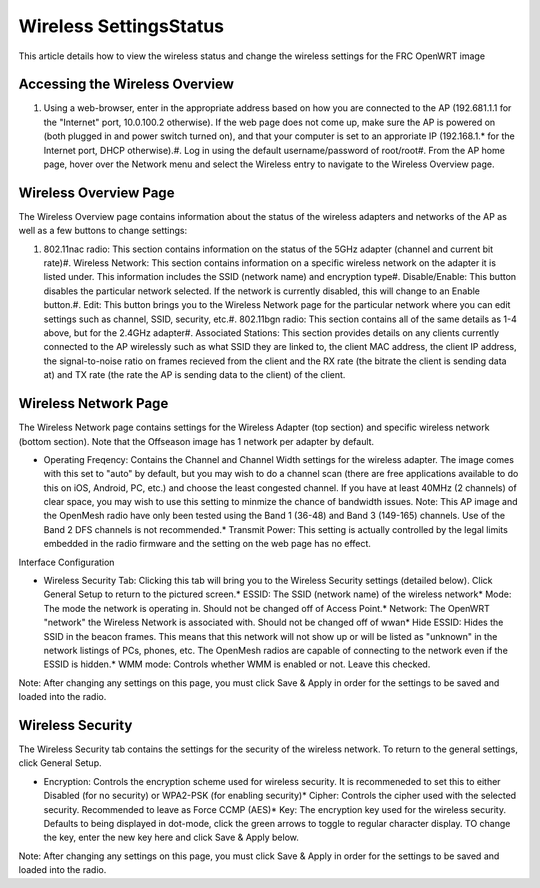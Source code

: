 Wireless Settings\Status
========================

This article details how to view the wireless status and change the wireless settings for the FRC OpenWRT image

Accessing the Wireless Overview
-------------------------------

.. image:: images/wireless-settings-0.png

.. image:: images/wireless-settings-1.png

#. Using a web-browser, enter in the appropriate address based on how you are connected to the AP (192.681.1.1 for the "Internet" port, 10.0.100.2 otherwise). If the web page does not come up, make sure the AP is powered on (both plugged in and power switch turned on), and that your computer is set to an approriate IP (192.168.1.* for the Internet port, DHCP otherwise).#. Log in using the default username/password of root/root#. From the AP home page, hover over the Network menu and select the Wireless entry to navigate to the Wireless Overview page.

Wireless Overview Page
----------------------

.. image:: images/wireless-settings-2.png

.. image:: images/wireless-settings-3.png

The Wireless Overview page contains information about the status of the wireless adapters and networks of the AP as well as a few buttons to change settings:

#. 802.11nac radio: This section contains information on the status of the 5GHz adapter (channel and current bit rate)#. Wireless Network: This section contains information on a specific wireless network on the adapter it is listed under. This information includes the SSID (network name) and encryption type#. Disable/Enable: This button disables the particular network selected. If the network is currently disabled, this will change to an Enable button.#. Edit: This button brings you to the Wireless Network page for the particular network where you can edit settings such as channel, SSID, security, etc.#. 802.11bgn radio: This section contains all of the same details as 1-4 above, but for the 2.4GHz adapter#. Associated Stations: This section provides details on any clients currently connected to the AP wirelessly such as what SSID they are linked to, the client MAC address, the client IP address, the signal-to-noise ratio on frames recieved from the client and the RX rate (the bitrate the client is sending data at) and TX rate (the rate the AP is sending data to the client) of the client.

Wireless Network Page
---------------------

.. image:: images/wireless-settings-4.png

.. image:: images/wireless-settings-5.png

The Wireless Network page contains settings for the Wireless Adapter (top section) and specific wireless network (bottom section). Note that the Offseason image has 1 network per adapter by default.

* Operating Freqency: Contains the Channel and Channel Width settings for the wireless adapter. The image comes with this set to "auto" by default, but you may wish to do a channel scan (there are free applications available to do this on iOS, Android, PC, etc.) and choose the least congested channel. If you have at least 40MHz (2 channels) of clear space, you may wish to use this setting to minmize the chance of bandwidth issues. Note: This AP image and the OpenMesh radio have only been tested using the Band 1 (36-48) and Band 3 (149-165) channels. Use of the Band 2 DFS channels is not recommended.* Transmit Power: This setting is actually controlled by the legal limits embedded in the radio firmware and the setting on the web page has no effect.

Interface Configuration

* Wireless Security Tab: Clicking this tab will bring you to the Wireless Security settings (detailed below). Click General Setup to return to the pictured screen.* ESSID: The SSID (network name) of the wireless network* Mode: The mode the network is operating in. Should not be changed off of Access Point.* Network: The OpenWRT "network" the Wireless Network is associated with. Should not be changed off of wwan* Hide ESSID: Hides the SSID in the beacon frames. This means that this network will not show up or will be listed as "unknown" in the network listings of PCs, phones, etc. The OpenMesh radios are capable of connecting to the network even if the ESSID is hidden.* WMM mode: Controls whether WMM is enabled or not. Leave this checked.

Note: After changing any settings on this page, you must click Save & Apply in order for the settings to be saved and loaded into the radio.

Wireless Security
-----------------

.. image:: images/wireless-settings-6.png

.. image:: images/wireless-settings-7.png

The Wireless Security tab contains the settings for the security of the wireless network. To return to the general settings, click General Setup.

* Encryption: Controls the encryption scheme used for wireless security. It is recommeneded to set this to either Disabled (for no security) or WPA2-PSK (for enabling security)* Cipher: Controls the cipher used with the selected security. Recommended to leave as Force CCMP (AES)* Key: The encryption key used for the wireless security. Defaults to being displayed in dot-mode, click the green arrows to toggle to regular character display. TO change the key, enter the new key here and click Save & Apply below.

Note: After changing any settings on this page, you must click Save & Apply in order for the settings to be saved and loaded into the radio.

